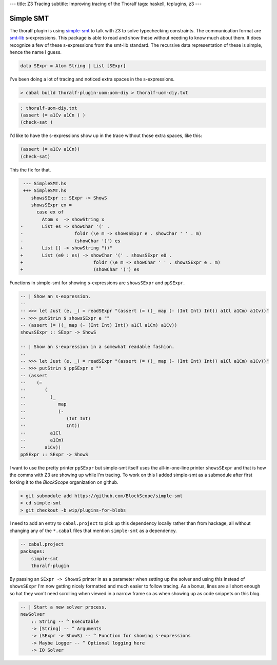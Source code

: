 ---
title: Z3 Tracing
subtitle: Improving tracing of the Thoralf
tags: haskell, tcplugins, z3
---

Simple SMT
----------

The thoralf plugin is using simple-smt_ to talk with Z3 to solve typechecking
constraints. The communication format are smt-lib_ s-expressions. This package
is able to read and show these without needing to know much about them. It does
recognize a few of these s-expressions from the smt-lib standard. The recursive
data representation of these is simple, hence the name I guess.

.. code:: haskell

    data SExpr = Atom String | List [SExpr]

I've been doing a lot of tracing and noticed extra spaces in the s-expressions.

.. code:: pre

    > cabal build thoralf-plugin-uom:uom-diy > thoralf-uom-diy.txt

.. code:: smt2

    ; thoralf-uom-diy.txt
    (assert (= a1Cv a1Cn ) )
    (check-sat )

I'd like to have the s-expressions show up in the trace without those extra
spaces, like this:

.. code:: smt2

    (assert (= a1Cv a1Cn))
    (check-sat)

This the fix for that.

.. code:: diff

     --- SimpleSMT.hs
     +++ SimpleSMT.hs
        showsSExpr :: SExpr -> ShowS
        showsSExpr ex =
          case ex of
            Atom x  -> showString x
    -       List es -> showChar '(' .
    -                   foldr (\e m -> showsSExpr e . showChar ' ' . m)
    -                   (showChar ')') es
    +       List [] -> showString "()"
    +       List (e0 : es) -> showChar '(' . showsSExpr e0 .
    +                          foldr (\e m -> showChar ' ' . showsSExpr e . m)
    +                          (showChar ')') es

.. _simple-smt: https://hackage.haskell.org/package/simple-smt
.. _smt-lib: https://smtlib.cs.uiowa.edu/language.shtml

Functions in simple-smt for showing s-expressions are ``showsSExpr`` and
``ppSExpr``.

.. code:: haskell

    -- | Show an s-expression.
    --
    -- >>> let Just (e, _) = readSExpr "(assert (= ((_ map (- (Int Int) Int)) a1Cl a1Cm) a1Cv))"
    -- >>> putStrLn $ showsSExpr e ""
    -- (assert (= ((_ map (- (Int Int) Int)) a1Cl a1Cm) a1Cv))
    showsSExpr :: SExpr -> ShowS

    -- | Show an s-expression in a somewhat readable fashion.
    --
    -- >>> let Just (e, _) = readSExpr "(assert (= ((_ map (- (Int Int) Int)) a1Cl a1Cm) a1Cv))"
    -- >>> putStrLn $ ppSExpr e ""
    -- (assert
    --    (=
    --       (
    --         (_
    --            map
    --            (-
    --               (Int Int)
    --               Int))
    --         a1Cl
    --         a1Cm)
    --       a1Cv))
    ppSExpr :: SExpr -> ShowS

I want to use the pretty printer ``ppSExpr`` but simple-smt itself uses the
all-in-one-line printer ``showsSExpr`` and that is how the comms with Z3 are
showing up while I'm tracing. To work on this I added simple-smt as a submodule
after first forking it to the *BlockScope* organization on github.

.. code:: pre

    > git submodule add https://github.com/BlockScope/simple-smt
    > cd simple-smt
    > git checkout -b wip/plugins-for-blobs

I need to add an entry to ``cabal.project`` to pick up this dependency locally
rather than from hackage, all without changing any of the ``*.cabal`` files that
mention ``simple-smt`` as a dependency.

.. code:: haskell

    -- cabal.project
    packages:
        simple-smt
        thoralf-plugin

By passing an ``SExpr -> ShowsS`` printer in as a parameter when setting up the
solver and using this instead of ``showsSExpr`` I'm now getting nicely formatted
and much easier to follow tracing. As a bonus, lines are all short enough so hat
they won't need scrolling when viewed in a narrow frame so as when showing up as
code snippets on this blog.

.. code:: haskell

    -- | Start a new solver process.
    newSolver
        :: String -- ^ Executable
        -> [String] -- ^ Arguments
        -> (SExpr -> ShowS) -- ^ Function for showing s-expressions
        -> Maybe Logger -- ^ Optional logging here
        -> IO Solver